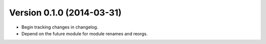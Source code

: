 Version 0.1.0 (2014-03-31)
--------------------------
- Begin tracking changes in changelog.
- Depend on the future module for module renames and reorgs.

